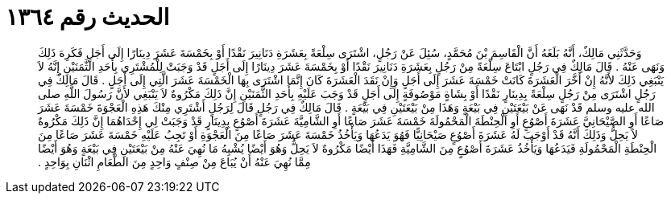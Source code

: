 
= الحديث رقم ١٣٦٤

[quote.hadith]
وَحَدَّثَنِي مَالِكٌ، أَنَّهُ بَلَغَهُ أَنَّ الْقَاسِمَ بْنَ مُحَمَّدٍ، سُئِلَ عَنْ رَجُلٍ، اشْتَرَى سِلْعَةً بِعَشَرَةِ دَنَانِيرَ نَقْدًا أَوْ بِخَمْسَةَ عَشَرَ دِينَارًا إِلَى أَجَلٍ فَكَرِهَ ذَلِكَ وَنَهَى عَنْهُ ‏.‏ قَالَ مَالِكٌ فِي رَجُلٍ ابْتَاعَ سِلْعَةً مِنْ رَجُلٍ بِعَشَرَةِ دَنَانِيرَ نَقْدًا أَوْ بِخَمْسَةَ عَشَرَ دِينَارًا إِلَى أَجَلٍ قَدْ وَجَبَتْ لِلْمُشْتَرِي بِأَحَدِ الثَّمَنَيْنِ إِنَّهُ لاَ يَنْبَغِي ذَلِكَ لأَنَّهُ إِنْ أَخَّرَ الْعَشَرَةَ كَانَتْ خَمْسَةَ عَشَرَ إِلَى أَجَلٍ وَإِنْ نَقَدَ الْعَشَرَةَ كَانَ إِنَّمَا اشْتَرَى بِهَا الْخَمْسَةَ عَشَرَ الَّتِي إِلَى أَجَلٍ ‏.‏ قَالَ مَالِكٌ فِي رَجُلٍ اشْتَرَى مِنْ رَجُلٍ سِلْعَةً بِدِينَارٍ نَقْدًا أَوْ بِشَاةٍ مَوْصُوفَةٍ إِلَى أَجَلٍ قَدْ وَجَبَ عَلَيْهِ بِأَحَدِ الثَّمَنَيْنِ إِنَّ ذَلِكَ مَكْرُوهٌ لاَ يَنْبَغِي لأَنَّ رَسُولَ اللَّهِ صلى الله عليه وسلم قَدْ نَهَى عَنْ بَيْعَتَيْنِ فِي بَيْعَةٍ وَهَذَا مِنْ بَيْعَتَيْنِ فِي بَيْعَةٍ ‏.‏ قَالَ مَالِكٌ فِي رَجُلٍ قَالَ لِرَجُلٍ أَشْتَرِي مِنْكَ هَذِهِ الْعَجْوَةَ خَمْسَةَ عَشَرَ صَاعًا أَوِ الصَّيْحَانِيَّ عَشَرَةَ أَصْوُعٍ أَوِ الْحِنْطَةَ الْمَحْمُولَةَ خَمْسَةَ عَشَرَ صَاعًا أَوِ الشَّامِيَّةَ عَشَرَةَ أَصْوُعٍ بِدِينَارٍ قَدْ وَجَبَتْ لِي إِحْدَاهُمَا إِنَّ ذَلِكَ مَكْرُوهٌ لاَ يَحِلُّ وَذَلِكَ أَنَّهُ قَدْ أَوْجَبَ لَهُ عَشَرَةَ أَصْوُعٍ صَيْحَانِيًّا فَهُوَ يَدَعُهَا وَيَأْخُذُ خَمْسَةَ عَشَرَ صَاعًا مِنَ الْعَجْوَةِ أَوْ تَجِبُ عَلَيْهِ خَمْسَةَ عَشَرَ صَاعًا مِنَ الْحِنْطَةِ الْمَحْمُولَةِ فَيَدَعُهَا وَيَأْخُذُ عَشَرَةَ أَصْوُعٍ مِنَ الشَّامِيَّةِ فَهَذَا أَيْضًا مَكْرُوهٌ لاَ يَحِلُّ وَهُوَ أَيْضًا يُشْبِهُ مَا نُهِيَ عَنْهُ مِنْ بَيْعَتَيْنِ فِي بَيْعَةٍ وَهُوَ أَيْضًا مِمَّا نُهِيَ عَنْهُ أَنْ يُبَاعَ مِنْ صِنْفٍ وَاحِدٍ مِنَ الطَّعَامِ اثْنَانِ بِوَاحِدٍ ‏.‏